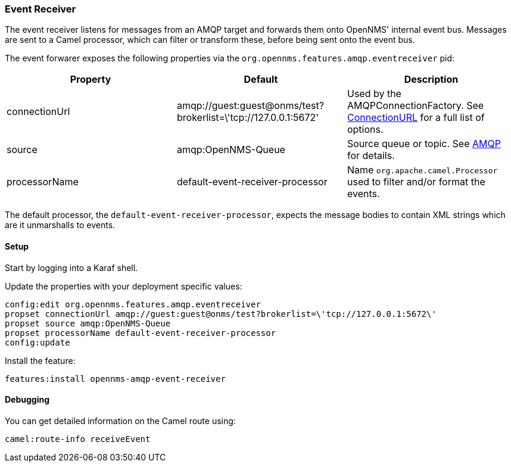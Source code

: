 
// Allow image rendering
:imagesdir: ../../images

=== Event Receiver

The event receiver listens for messages from an AMQP target and forwards them onto OpenNMS' internal event bus.
Messages are sent to a Camel processor, which can filter or transform these, before being sent onto the event bus.

The event forwarer exposes the following properties via the `org.opennms.features.amqp.eventreceiver` pid:

[options="header"]
|===
| Property      | Default                                                         | Description
| connectionUrl | amqp://guest:guest@onms/test?brokerlist=\'tcp://127.0.0.1:5672' | Used by the AMQPConnectionFactory. See http://people.apache.org/~grkvlt/qpid-site/qpid-java/qpid-client/apidocs/org/apache/qpid/jms/ConnectionURL.html[ConnectionURL]
 for a full list of options.
| source        | amqp:OpenNMS-Queue                | Source queue or topic. See http://camel.apache.org/amqp.html[AMQP] for details.
| processorName | default-event-receiver-processor  | Name `org.apache.camel.Processor` used to filter and/or format the events.
|===

The default processor, the `default-event-receiver-processor`, expects the message bodies to contain XML strings which are it unmarshalls to events.

==== Setup

Start by logging into a Karaf shell.

Update the properties with your deployment specific values:

[source]
----
config:edit org.opennms.features.amqp.eventreceiver
propset connectionUrl amqp://guest:guest@onms/test?brokerlist=\'tcp://127.0.0.1:5672\'
propset source amqp:OpenNMS-Queue
propset processorName default-event-receiver-processor
config:update
----

Install the feature:

[source]
----
features:install opennms-amqp-event-receiver
----

==== Debugging

You can get detailed information on the Camel route using:

[source]
----
camel:route-info receiveEvent
----
